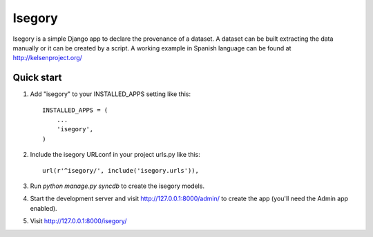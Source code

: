 =======
Isegory
=======

Isegory is a simple Django app to declare the provenance of a dataset. A dataset
can be built extracting the data manually or it can be created by a script.
A working example in Spanish language can be found at http://kelsenproject.org/

Quick start
-----------

1. Add "isegory" to your INSTALLED_APPS setting like this::

      INSTALLED_APPS = (
          ...
          'isegory',
      )

2. Include the isegory URLconf in your project urls.py like this::

      url(r'^isegory/', include('isegory.urls')),

3. Run `python manage.py syncdb` to create the isegory models.

4. Start the development server and visit http://127.0.0.1:8000/admin/
   to create the app (you'll need the Admin app enabled).

5. Visit http://127.0.0.1:8000/isegory/
